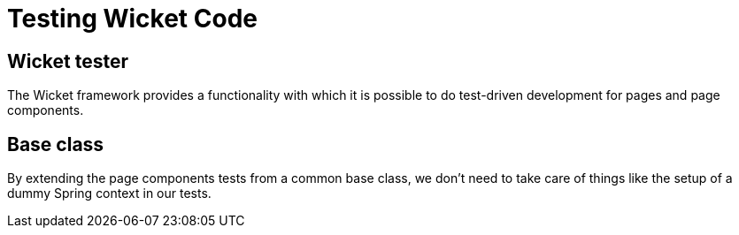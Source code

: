 = Testing Wicket Code

== Wicket tester

The Wicket framework provides a functionality with which it is possible to
do test-driven development for pages and page components.

== Base class

By extending the page components tests from a common base class, we don't need
to take care of things like the setup of a dummy Spring context in our tests.

